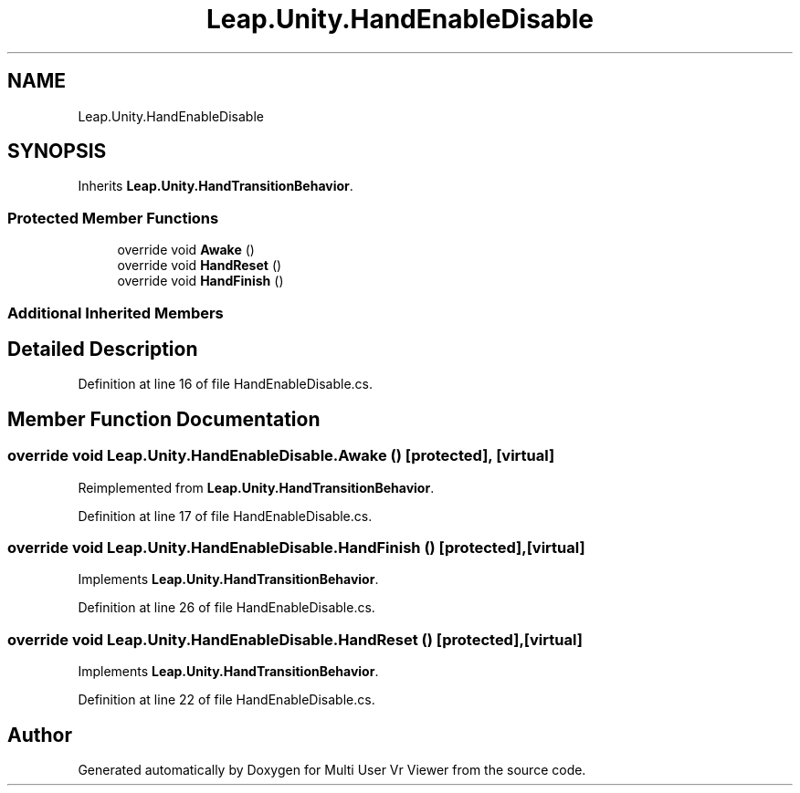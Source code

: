 .TH "Leap.Unity.HandEnableDisable" 3 "Sat Jul 20 2019" "Version https://github.com/Saurabhbagh/Multi-User-VR-Viewer--10th-July/" "Multi User Vr Viewer" \" -*- nroff -*-
.ad l
.nh
.SH NAME
Leap.Unity.HandEnableDisable
.SH SYNOPSIS
.br
.PP
.PP
Inherits \fBLeap\&.Unity\&.HandTransitionBehavior\fP\&.
.SS "Protected Member Functions"

.in +1c
.ti -1c
.RI "override void \fBAwake\fP ()"
.br
.ti -1c
.RI "override void \fBHandReset\fP ()"
.br
.ti -1c
.RI "override void \fBHandFinish\fP ()"
.br
.in -1c
.SS "Additional Inherited Members"
.SH "Detailed Description"
.PP 
Definition at line 16 of file HandEnableDisable\&.cs\&.
.SH "Member Function Documentation"
.PP 
.SS "override void Leap\&.Unity\&.HandEnableDisable\&.Awake ()\fC [protected]\fP, \fC [virtual]\fP"

.PP
Reimplemented from \fBLeap\&.Unity\&.HandTransitionBehavior\fP\&.
.PP
Definition at line 17 of file HandEnableDisable\&.cs\&.
.SS "override void Leap\&.Unity\&.HandEnableDisable\&.HandFinish ()\fC [protected]\fP, \fC [virtual]\fP"

.PP
Implements \fBLeap\&.Unity\&.HandTransitionBehavior\fP\&.
.PP
Definition at line 26 of file HandEnableDisable\&.cs\&.
.SS "override void Leap\&.Unity\&.HandEnableDisable\&.HandReset ()\fC [protected]\fP, \fC [virtual]\fP"

.PP
Implements \fBLeap\&.Unity\&.HandTransitionBehavior\fP\&.
.PP
Definition at line 22 of file HandEnableDisable\&.cs\&.

.SH "Author"
.PP 
Generated automatically by Doxygen for Multi User Vr Viewer from the source code\&.
